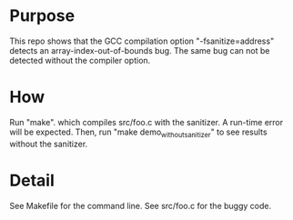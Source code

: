 
* Purpose

This repo shows that the  GCC compilation option "-fsanitize=address" detects an array-index-out-of-bounds bug. The same bug can not be detected without the compiler option. 

* How

Run "make". which compiles src/foo.c with the sanitizer. A run-time  error will be expected. Then, run "make demo_without_sanitizer" to see results without the sanitizer. 

* Detail

See Makefile for the command line. See src/foo.c for the buggy code. 
